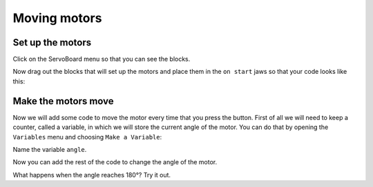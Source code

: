 *************
Moving motors
*************
-----------------
Set up the motors
-----------------
Click on the ServoBoard menu so that you can see the blocks.

.. image:: pictures/ServoBoardBlocks.png

Now drag out the blocks that will set up the motors and place them in the ``on start`` jaws so that your code looks like this:

.. image:: pictures/initialiseMotor.png
  :scale: 50%

--------------------
Make the motors move
--------------------
Now we will add some code to move the motor every time that you press the button. First of all we will need to keep a counter, called a variable, in which we will store the current angle of the motor. You can do that by opening the ``Variables`` menu and choosing ``Make a Variable``:

.. image:: pictures/makeAVariable.png
  :scale: 50%

Name the variable ``angle``.

Now you can add the rest of the code to change the angle of the motor.

.. image:: pictures/buttonMove.png


What happens when the angle reaches 180°? Try it out.
